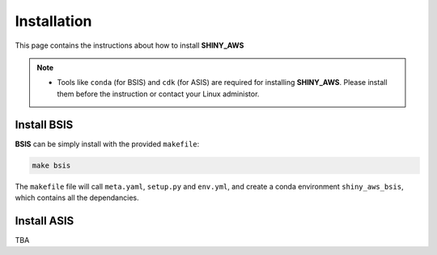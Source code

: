 Installation
=====

This page contains the instructions about how to install **SHINY_AWS**

.. note::

   - Tools like ``conda`` (for BSIS) and ``cdk`` (for ASIS) are required for installing **SHINY_AWS**. Please install them before the instruction or contact your Linux administor.

Install BSIS
------
**BSIS** can be simply install with the provided ``makefile``:

.. code-block:: bash

   make bsis

The ``makefile`` file will call ``meta.yaml``, ``setup.py`` and ``env.yml``, and create a conda environment ``shiny_aws_bsis``, which contains all the dependancies.



Install ASIS
------
TBA